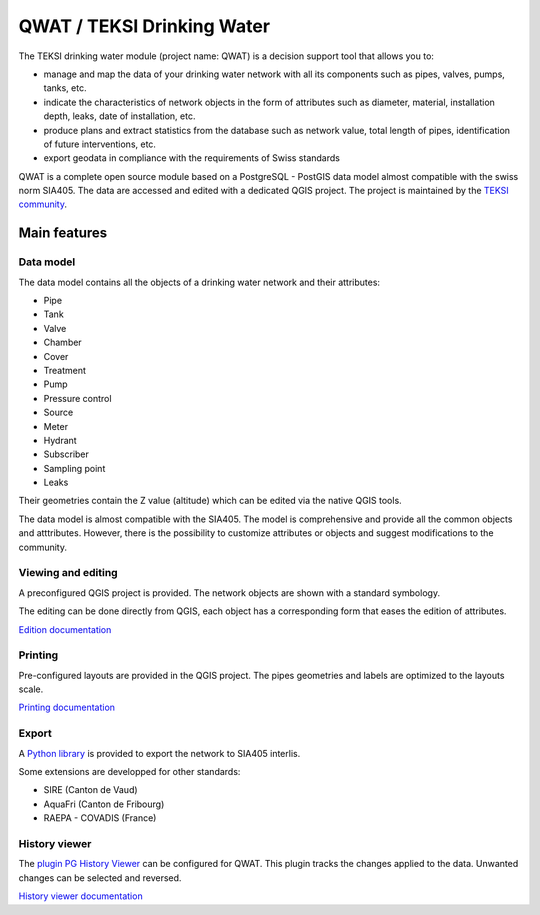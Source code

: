 QWAT / TEKSI Drinking Water
===========================

The TEKSI drinking water module (project name: QWAT) is a decision support tool that allows you to:

* manage and map the data of your drinking water network with all its components such as pipes, valves, pumps, tanks, etc.
* indicate the characteristics of network objects in the form of attributes such as diameter, material, installation depth, leaks, date of installation, etc.
* produce plans and extract statistics from the database such as network value, total length of pipes, identification of future interventions, etc.
* export geodata in compliance with the requirements of Swiss standards


QWAT is a complete open source module based on a PostgreSQL - PostGIS data model almost compatible with the swiss norm SIA405. The data are accessed and edited with a dedicated QGIS project.
The project is maintained by the `TEKSI community <https://www.teksi.ch>`_.

Main features
-------------

Data model
^^^^^^^^^^
The data model contains all the objects of a drinking water network and their attributes:

* Pipe
* Tank
* Valve
* Chamber
* Cover
* Treatment
* Pump
* Pressure control
* Source
* Meter
* Hydrant
* Subscriber
* Sampling point
* Leaks

Their geometries contain the Z value (altitude) which can be edited via the native QGIS tools.

The data model is almost compatible with the SIA405.
The model is comprehensive and provide all the common objects and atttributes.
However, there is the possibility to customize attributes or objects and suggest modifications to the community.


Viewing and editing
^^^^^^^^^^^^^^^^^^^^
A preconfigured QGIS project is provided. The network objects are shown with a standard symbology. 

The editing can be done directly from QGIS, each object has a corresponding form that eases the edition of attributes.


`Edition documentation <https://qwat.github.io/docs/master/en/html/user-guide/create.html>`_

Printing
^^^^^^^^

Pre-configured layouts are provided in the QGIS project. The pipes geometries and labels are optimized to the layouts scale.

`Printing documentation <https://qwat.github.io/docs/master/en/html/user-guide/print.html>`_

Export
^^^^^^
A `Python library <https://github.com/QGEP/qgepqwat2ili>`_ is provided to export the network to SIA405 interlis.

Some extensions are developped for other standards:

* SIRE (Canton de Vaud)
* AquaFri (Canton de Fribourg)
* RAEPA - COVADIS (France)


History viewer
^^^^^^^^^^^^^^
The `plugin PG History Viewer <https://plugins.qgis.org/plugins/pg_history_viewer/>`_ can be configured for QWAT. 
This plugin tracks the changes applied to the data. Unwanted changes can be selected and reversed.

`History viewer documentation <https://qwat.github.io/docs/master/en/html/user-guide/history.html#>`_
